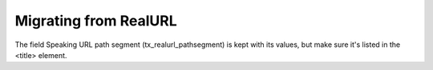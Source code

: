 ﻿.. include:: ../../Includes.txt



.. _Migrating-from-RealURL:

Migrating from RealURL
^^^^^^^^^^^^^^^^^^^^^^

The field Speaking URL path segment (tx\_realurl\_pathsegment) is kept
with its values, but make sure it's listed in the <title> element.

